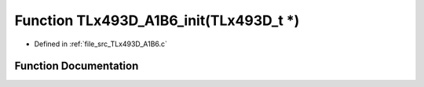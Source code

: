 .. _exhale_function__t_lx493_d___a1_b6_8c_1adf4262e0d206b8e9a49bdc4f47af2a4d:

Function TLx493D_A1B6_init(TLx493D_t \*)
========================================

- Defined in :ref:`file_src_TLx493D_A1B6.c`


Function Documentation
----------------------


.. doxygenfunction:: TLx493D_A1B6_init(TLx493D_t *)
   :project: XENSIV 3D Magnetic Sensors Arduino Library